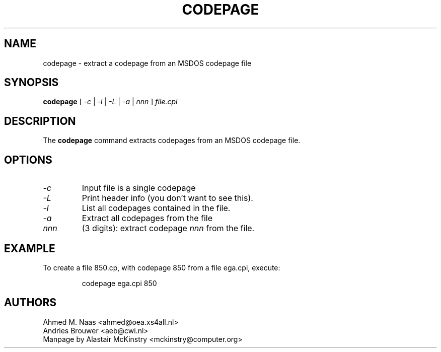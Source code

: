 .TH CODEPAGE 1 "2002-02-19" "kbd"

.SH NAME
codepage \- extract a codepage from an MSDOS codepage file

.SH SYNOPSIS
.B codepage 
[ 
.I \-c 
| 
.I \-l
| 
.I \-L 
|
.I \-a 
| 
.I nnn
] 
.I file.cpi

.SH DESCRIPTION
The
.B codepage
command extracts codepages from an MSDOS codepage file.

.SH OPTIONS
.TP
.I \-c 
Input file is a single codepage

.TP
.I \-L 
Print header info (you don't want to see this).

.TP
.I \-l 
List all codepages contained in the file.

.TP
.I \-a
Extract all codepages from the file

.TP
.I nnn
(3 digits): extract codepage
.I nnn
from the file.

.SH EXAMPLE
To create a file 850.cp, with codepage 850 from a file
ega.cpi, execute:
.LP
.RS
	codepage ega.cpi 850
.RE

.SH AUTHORS
Ahmed M. Naas <ahmed@oea.xs4all.nl>
.br
Andries Brouwer <aeb@cwi.nl>
.br
Manpage by Alastair McKinstry <mckinstry@computer.org>


